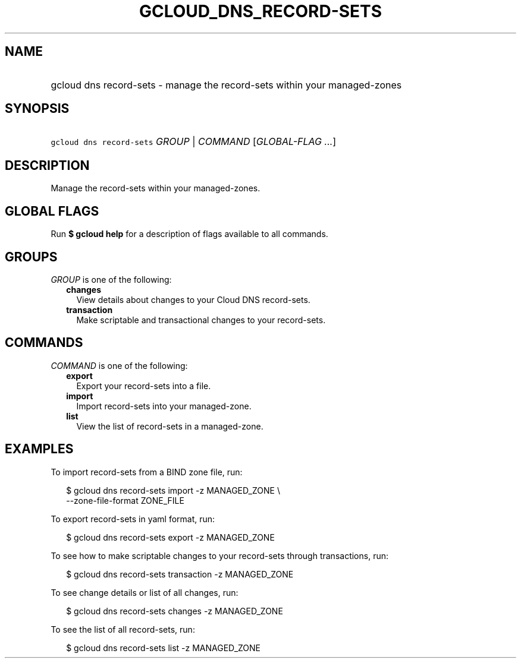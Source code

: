 
.TH "GCLOUD_DNS_RECORD\-SETS" 1



.SH "NAME"
.HP
gcloud dns record\-sets \- manage the record\-sets within your managed\-zones



.SH "SYNOPSIS"
.HP
\f5gcloud dns record\-sets\fR \fIGROUP\fR | \fICOMMAND\fR [\fIGLOBAL\-FLAG\ ...\fR]



.SH "DESCRIPTION"

Manage the record\-sets within your managed\-zones.



.SH "GLOBAL FLAGS"

Run \fB$ gcloud help\fR for a description of flags available to all commands.



.SH "GROUPS"

\f5\fIGROUP\fR\fR is one of the following:

.RS 2m
.TP 2m
\fBchanges\fR
View details about changes to your Cloud DNS record\-sets.

.TP 2m
\fBtransaction\fR
Make scriptable and transactional changes to your record\-sets.


.RE
.sp

.SH "COMMANDS"

\f5\fICOMMAND\fR\fR is one of the following:

.RS 2m
.TP 2m
\fBexport\fR
Export your record\-sets into a file.

.TP 2m
\fBimport\fR
Import record\-sets into your managed\-zone.

.TP 2m
\fBlist\fR
View the list of record\-sets in a managed\-zone.


.RE
.sp

.SH "EXAMPLES"

To import record\-sets from a BIND zone file, run:

.RS 2m
$ gcloud dns record\-sets import \-z MANAGED_ZONE  \e
    \-\-zone\-file\-format ZONE_FILE
.RE

To export record\-sets in yaml format, run:

.RS 2m
$ gcloud dns record\-sets export \-z MANAGED_ZONE
.RE

To see how to make scriptable changes to your record\-sets through transactions,
run:

.RS 2m
$ gcloud dns record\-sets transaction \-z MANAGED_ZONE
.RE

To see change details or list of all changes, run:

.RS 2m
$ gcloud dns record\-sets changes \-z MANAGED_ZONE
.RE

To see the list of all record\-sets, run:

.RS 2m
$ gcloud dns record\-sets list \-z MANAGED_ZONE
.RE
